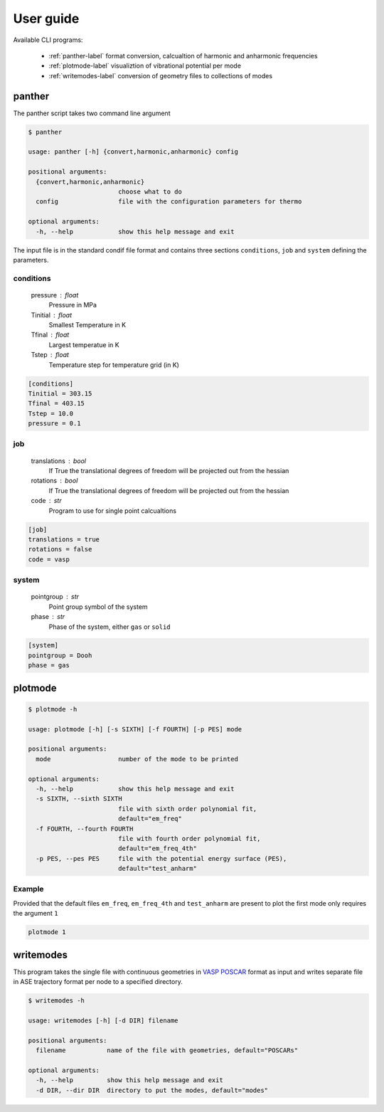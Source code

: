 User guide
==========

Available CLI programs:

    - :ref:`panther-label` format conversion, calcualtion of harmonic and anharmonic frequencies
    - :ref:`plotmode-label` visualiztion of vibrational potential per mode
    - :ref:`writemodes-label` conversion of geometry files to collections of modes


.. _panther-label:

panther
-------

The panther script takes two command line argument

.. code-block:: bash

   $ panther

   usage: panther [-h] {convert,harmonic,anharmonic} config

   positional arguments:
     {convert,harmonic,anharmonic}
                           choose what to do
     config                file with the configuration parameters for thermo

   optional arguments:
     -h, --help            show this help message and exit



The input file is in the standard condif file format and contains three sections
``conditions``, ``job`` and ``system`` defining the parameters.

conditions
^^^^^^^^^^

    pressure : float
        Pressure in MPa
    Tinitial : float
        Smallest Temperature in K
    Tfinal : float
        Largest temperatue in K
    Tstep : float
        Temperature step for temperature grid (in K)

.. code-block:: python

   [conditions]
   Tinitial = 303.15
   Tfinal = 403.15
   Tstep = 10.0
   pressure = 0.1

job
^^^

    translations : bool
        If True the translational degrees of freedom will be projected out from the hessian
    rotations : bool
        If True the translational degrees of freedom will be projected out from the hessian
    code : str
        Program to use for single point calcualtions

.. code-block:: python

   [job]
   translations = true
   rotations = false
   code = vasp


system
^^^^^^

    pointgroup : str
        Point group symbol of the system
    phase : str
        Phase of the system, either ``gas`` or ``solid``

.. code-block:: python

   [system]
   pointgroup = Dooh
   phase = gas

.. _plotmode-label:

plotmode
--------

.. code-block:: bash

   $ plotmode -h

   usage: plotmode [-h] [-s SIXTH] [-f FOURTH] [-p PES] mode

   positional arguments:
     mode                  number of the mode to be printed

   optional arguments:
     -h, --help            show this help message and exit
     -s SIXTH, --sixth SIXTH
                           file with sixth order polynomial fit,
                           default="em_freq"
     -f FOURTH, --fourth FOURTH
                           file with fourth order polynomial fit,
                           default="em_freq_4th"
     -p PES, --pes PES     file with the potential energy surface (PES),
                           default="test_anharm"



Example
^^^^^^^

Provided that the default files ``em_freq``, ``em_freq_4th`` and ``test_anharm`` are present
to plot the first mode only requires the argument ``1``

.. code-block:: bash

   plotmode 1

.. image:: gfx/mode1.png
    :width: 800px
    :align: center
    :alt: Plot of the mode potential


.. _writemodes-label:

writemodes
----------

This program takes the single file with continuous geometries in `VASP POSCAR <http://cms.mpi.univie.ac.at/vasp/guide/node59.html>`_
format as input and writes separate file in ASE trajectory format per node to a specified directory.

.. code-block:: bash

   $ writemodes -h

   usage: writemodes [-h] [-d DIR] filename

   positional arguments:
     filename           name of the file with geometries, default="POSCARs"

   optional arguments:
     -h, --help         show this help message and exit
     -d DIR, --dir DIR  directory to put the modes, default="modes"

